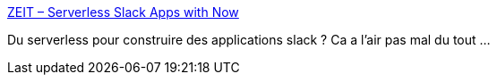 :jbake-type: post
:jbake-status: published
:jbake-title: ZEIT – Serverless Slack Apps with Now
:jbake-tags: programming,web,api,javascript,serverless,tutorial,_mois_févr.,_année_2019
:jbake-date: 2019-02-11
:jbake-depth: ../
:jbake-uri: shaarli/1549872709000.adoc
:jbake-source: https://nicolas-delsaux.hd.free.fr/Shaarli?searchterm=https%3A%2F%2Fzeit.co%2Fblog%2Fserverless-slack-apps-with-now&searchtags=programming+web+api+javascript+serverless+tutorial+_mois_f%C3%A9vr.+_ann%C3%A9e_2019
:jbake-style: shaarli

https://zeit.co/blog/serverless-slack-apps-with-now[ZEIT – Serverless Slack Apps with Now]

Du serverless pour construire des applications slack ? Ca a l'air pas mal du tout ...
